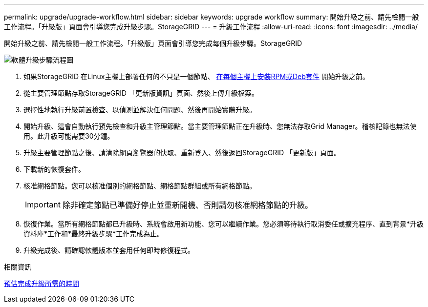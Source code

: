 ---
permalink: upgrade/upgrade-workflow.html 
sidebar: sidebar 
keywords: upgrade workflow 
summary: 開始升級之前、請先檢閱一般工作流程。「升級版」頁面會引導您完成升級步驟。StorageGRID 
---
= 升級工作流程
:allow-uri-read: 
:icons: font
:imagesdir: ../media/


[role="lead"]
開始升級之前、請先檢閱一般工作流程。「升級版」頁面會引導您完成每個升級步驟。StorageGRID

image::../media/upgrade_workflow.png[軟體升級步驟流程圖]

. 如果StorageGRID 在Linux主機上部署任何的不只是一個節點、 xref:linux-installing-rpm-or-deb-package-on-all-hosts.adoc[在每個主機上安裝RPM或Deb套件] 開始升級之前。
. 從主要管理節點存取StorageGRID 「更新版資訊」頁面、然後上傳升級檔案。
. 選擇性地執行升級前置檢查、以偵測並解決任何問題、然後再開始實際升級。
. 開始升級、這會自動執行預先檢查和升級主管理節點。當主要管理節點正在升級時、您無法存取Grid Manager。稽核記錄也無法使用。此升級可能需要30分鐘。
. 升級主要管理節點之後、請清除網頁瀏覽器的快取、重新登入、然後返回StorageGRID 「更新版」頁面。
. 下載新的恢復套件。
. 核准網格節點。您可以核准個別的網格節點、網格節點群組或所有網格節點。
+

IMPORTANT: 除非確定節點已準備好停止並重新開機、否則請勿核准網格節點的升級。

. 恢復作業。當所有網格節點都已升級時、系統會啟用新功能、您可以繼續作業。您必須等待執行取消委任或擴充程序、直到背景*升級資料庫*工作和*最終升級步驟*工作完成為止。
. 升級完成後、請確認軟體版本並套用任何即時修復程式。


.相關資訊
xref:estimating-time-to-complete-upgrade.adoc[預估完成升級所需的時間]
